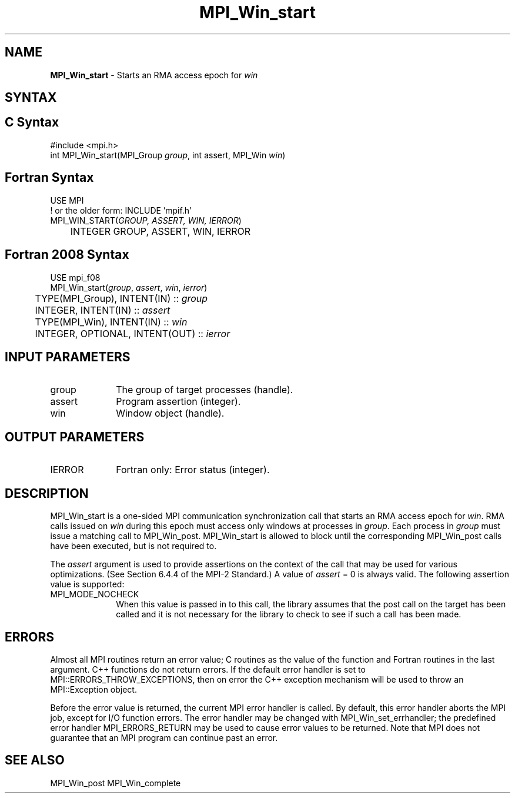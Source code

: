 .\" -*- nroff -*-
.\" Copyright 2010 Cisco Systems, Inc.  All rights reserved.
.\" Copyright 2007-2008 Sun Microsystems, Inc.
.\" Copyright (c) 1996 Thinking Machines Corporation
.\" $COPYRIGHT$
.TH MPI_Win_start 3 "Nov 12, 2018" "4.0.0" "Open MPI"
.SH NAME
\fBMPI_Win_start\fP \- Starts an RMA access epoch for \fIwin\fP

.SH SYNTAX
.ft R
.SH C Syntax
.nf
#include <mpi.h>
int MPI_Win_start(MPI_Group \fIgroup\fP, int assert, MPI_Win \fIwin\fP)

.fi
.SH Fortran Syntax
.nf
USE MPI
! or the older form: INCLUDE 'mpif.h'
MPI_WIN_START(\fIGROUP, ASSERT, WIN, IERROR\fP)
	INTEGER GROUP, ASSERT, WIN, IERROR

.fi
.SH Fortran 2008 Syntax
.nf
USE mpi_f08
MPI_Win_start(\fIgroup\fP, \fIassert\fP, \fIwin\fP, \fIierror\fP)
	TYPE(MPI_Group), INTENT(IN) :: \fIgroup\fP
	INTEGER, INTENT(IN) :: \fIassert\fP
	TYPE(MPI_Win), INTENT(IN) :: \fIwin\fP
	INTEGER, OPTIONAL, INTENT(OUT) :: \fIierror\fP

.fi
.SH INPUT PARAMETERS
.ft R
.TP 1i
group
The group of target processes (handle).
.TP 1i
assert
Program assertion (integer).
.TP 1i
win
Window object (handle).

.SH OUTPUT PARAMETERS
.ft R
.TP 1i
IERROR
Fortran only: Error status (integer).

.SH DESCRIPTION
.ft R
MPI_Win_start is a one-sided MPI communication synchronization call that starts an RMA access epoch for \fIwin\fP. RMA calls issued on \fIwin\fP during this epoch must
access only windows at processes in \fIgroup\fP. Each process in \fIgroup\fP must issue a matching
call to MPI_Win_post. MPI_Win_start
is allowed to block until the corresponding MPI_Win_post calls have been executed, but is not required to.
.sp
The \fIassert\fP argument is used to provide assertions on the context of the call that may be used for various optimizations. (See Section 6.4.4 of the MPI-2 Standard.) A value of \fIassert\fP = 0 is always valid. The following assertion value is supported:
.sp
.TP 1i
MPI_MODE_NOCHECK
When this value is passed in to this call, the library assumes that
the post call on the target has been called and it is not necessary
for the library to check to see if such a call has been made.

.SH ERRORS
Almost all MPI routines return an error value; C routines as the value of the function and Fortran routines in the last argument. C++ functions do not return errors. If the default error handler is set to MPI::ERRORS_THROW_EXCEPTIONS, then on error the C++ exception mechanism will be used to throw an MPI::Exception object.
.sp
Before the error value is returned, the current MPI error handler is
called. By default, this error handler aborts the MPI job, except for I/O function errors. The error handler may be changed with MPI_Win_set_errhandler; the predefined error handler MPI_ERRORS_RETURN may be used to cause error values to be returned. Note that MPI does not guarantee that an MPI program can continue past an error.

.SH SEE ALSO
MPI_Win_post
MPI_Win_complete
.br

